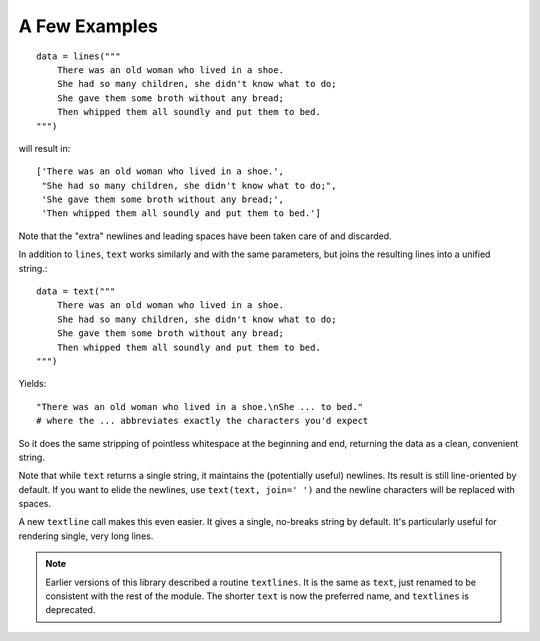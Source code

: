 A Few Examples
==============

::

    data = lines("""
        There was an old woman who lived in a shoe.
        She had so many children, she didn't know what to do;
        She gave them some broth without any bread;
        Then whipped them all soundly and put them to bed.
    """)

will result in::

    ['There was an old woman who lived in a shoe.',
     "She had so many children, she didn't know what to do;",
     'She gave them some broth without any bread;',
     'Then whipped them all soundly and put them to bed.']

Note that the "extra" newlines and leading spaces have been
taken care of and discarded.

In addition to ``lines``, ``text`` works similarly and with the same
parameters, but joins the resulting lines into a unified string.::

    data = text("""
        There was an old woman who lived in a shoe.
        She had so many children, she didn't know what to do;
        She gave them some broth without any bread;
        Then whipped them all soundly and put them to bed.
    """)

Yields::

    "There was an old woman who lived in a shoe.\nShe ... to bed."
    # where the ... abbreviates exactly the characters you'd expect

So it does the same stripping of pointless whitespace at the beginning and
end, returning the data as a clean, convenient string.

Note that while ``text`` returns a single string, it maintains the
(potentially useful) newlines. Its result is still line-oriented by default.
If you want to elide the newlines, use ``text(text, join=' ')`` and the
newline characters will be replaced with spaces.

A new ``textline`` call makes this even easier. It gives a single, no-breaks
string by default. It's particularly useful for rendering single, very long
lines.

.. note:: Earlier versions of this library described a routine ``textlines``.
    It is the same as ``text``, just renamed to be consistent with the
    rest of the module. The shorter ``text`` is now the preferred name,
    and ``textlines`` is deprecated.
